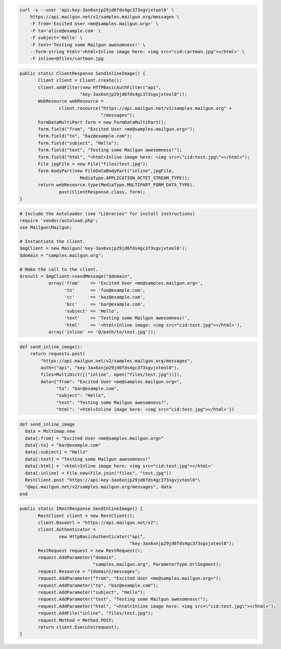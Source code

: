 
.. code-block:: bash

    curl -s --user 'api:key-3ax6xnjp29jd6fds4gc373sgvjxteol0' \
	https://api.mailgun.net/v2/samples.mailgun.org/messages \
	-F from='Excited User <me@samples.mailgun.org>' \
	-F to='alice@example.com' \
	-F subject='Hello' \
	-F text='Testing some Mailgun awesomness!' \
	--form-string html='<html>Inline image here: <img src="cid:cartman.jpg"></html>' \
	-F inline=@files/cartman.jpg

.. code-block:: java

 public static ClientResponse SendInlineImage() {
 	Client client = Client.create();
 	client.addFilter(new HTTPBasicAuthFilter("api",
 			"key-3ax6xnjp29jd6fds4gc373sgvjxteol0"));
 	WebResource webResource =
 		client.resource("https://api.mailgun.net/v2/samples.mailgun.org" +
 				"/messages");
 	FormDataMultiPart form = new FormDataMultiPart();
 	form.field("from", "Excited User <me@samples.mailgun.org>");
 	form.field("to", "baz@example.com");
 	form.field("subject", "Hello");
 	form.field("text", "Testing some Mailgun awesomness!");
 	form.field("html", "<html>Inline image here: <img src=\"cid:test.jpg\"></html>");
 	File jpgFile = new File("files/test.jpg");
 	form.bodyPart(new FileDataBodyPart("inline",jpgFile,
 			MediaType.APPLICATION_OCTET_STREAM_TYPE));
 	return webResource.type(MediaType.MULTIPART_FORM_DATA_TYPE).
 		post(ClientResponse.class, form);
 }

.. code-block:: php

  # Include the Autoloader (see "Libraries" for install instructions)
  require 'vendor/autoload.php';
  use Mailgun\Mailgun;

  # Instantiate the client.
  $mgClient = new Mailgun('key-3ax6xnjp29jd6fds4gc373sgvjxteol0');
  $domain = "samples.mailgun.org";

  # Make the call to the client.
  $result = $mgClient->sendMessage("$domain",
             array('from'    => 'Excited User <me@samples.mailgun.org>',
                   'to'      => 'foo@example.com',
                   'cc'      => 'baz@example.com',
                   'bcc'     => 'bar@example.com',
                   'subject' => 'Hello',
                   'text'    => 'Testing some Mailgun awesomness!',
                   'html'    => '<html>Inline image: <img src="cid:test.jpg"></html>'),
             array('inline' => '@/path/to/test.jpg'));

.. code-block:: py

 def send_inline_image():
     return requests.post(
         "https://api.mailgun.net/v2/samples.mailgun.org/messages",
         auth=("api", "key-3ax6xnjp29jd6fds4gc373sgvjxteol0"),
         files=MultiDict([("inline", open("files/test.jpg"))]),
         data={"from": "Excited User <me@samples.mailgun.org>",
               "to": "bar@example.com",
               "subject": "Hello",
               "text": "Testing some Mailgun awesomness!",
               "html": '<html>Inline image here: <img src="cid:test.jpg"></html>'})

.. code-block:: rb

 def send_inline_image
   data = Multimap.new
   data[:from] = "Excited User <me@samples.mailgun.org>"
   data[:to] = "bar@example.com"
   data[:subject] = "Hello"
   data[:text] = "Testing some Mailgun awesomness!"
   data[:html] = '<html>Inline image here: <img src="cid:test.jpg"></html>'
   data[:inline] = File.new(File.join("files", "test.jpg"))
   RestClient.post "https://api:key-3ax6xnjp29jd6fds4gc373sgvjxteol0"\
   "@api.mailgun.net/v2/samples.mailgun.org/messages", data
 end

.. code-block:: csharp

 public static IRestResponse SendInlineImage() {
 	RestClient client = new RestClient();
 	client.BaseUrl = "https://api.mailgun.net/v2";
 	client.Authenticator =
 		new HttpBasicAuthenticator("api",
 		                           "key-3ax6xnjp29jd6fds4gc373sgvjxteol0");
 	RestRequest request = new RestRequest();
 	request.AddParameter("domain",
 	                     "samples.mailgun.org", ParameterType.UrlSegment);
 	request.Resource = "{domain}/messages";
 	request.AddParameter("from", "Excited User <me@samples.mailgun.org>");
 	request.AddParameter("to", "baz@example.com");
 	request.AddParameter("subject", "Hello");
 	request.AddParameter("text", "Testing some Mailgun awesomness!");
 	request.AddParameter("html", "<html>Inline image here: <img src=\"cid:test.jpg\"></html>");
 	request.AddFile("inline", "files/test.jpg");
 	request.Method = Method.POST;
 	return client.Execute(request);
 }
